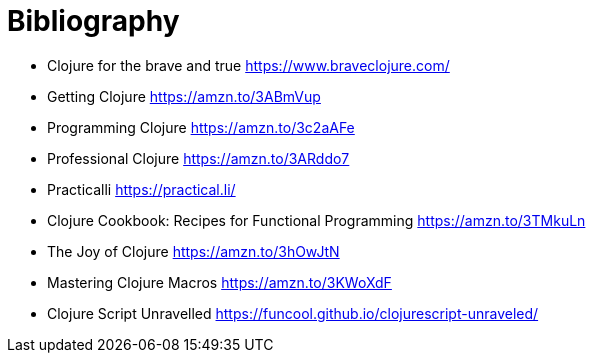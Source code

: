 [bibliography]
= Bibliography

- Clojure for the brave and true https://www.braveclojure.com/
- Getting Clojure https://amzn.to/3ABmVup
- Programming Clojure https://amzn.to/3c2aAFe
- Professional Clojure https://amzn.to/3ARddo7
- Practicalli https://practical.li/
- Clojure Cookbook: Recipes for Functional Programming https://amzn.to/3TMkuLn
- The Joy of Clojure https://amzn.to/3hOwJtN
- Mastering Clojure Macros https://amzn.to/3KWoXdF
- Clojure Script Unravelled https://funcool.github.io/clojurescript-unraveled/
